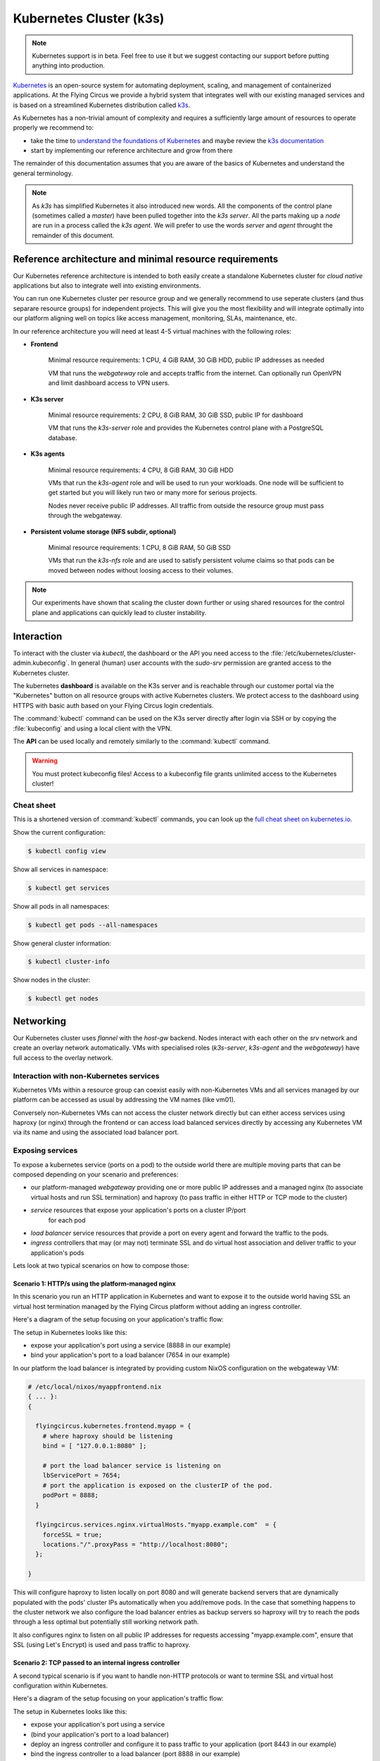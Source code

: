 .. _nixos-kubernetes:

************************
Kubernetes Cluster (k3s)
************************

.. note::

    Kubernetes support is in beta. Feel free to use it but we suggest contacting
    our support before putting anything into production.


`Kubernetes <https://kubernetes.io>`_ is an open-source system for automating
deployment, scaling, and management of containerized applications. At the
Flying Circus we provide a hybrid system that integrates well with our existing
managed services and is based on a streamlined Kubernetes distribution called
`k3s <https://k3s.io>`_.

As Kubernetes has a non-trivial amount of complexity and requires a sufficiently
large amount of resources to operate properly we recommend to:

* take the time to `understand the foundations of Kubernetes <https://kubernetes.io/docs/tutorials/kubernetes-basics/>`_ and maybe review the `k3s documentation <https://rancher.com/docs/k3s/latest/en/>`_ 

* start by implementing our reference architecture and grow from there

The remainder of this documentation assumes that you are aware of the basics of
Kubernetes and understand the general terminology.

.. note::

    As `k3s` has simplified Kubernetes it also introduced new words. All the
    components of the control plane (sometimes called a `master`) have been
    pulled together into the `k3s server`. All the parts making up a `node` are
    run in a process called the `k3s agent`. We will prefer to use the words
    `server` and `agent` throught the remainder of this document.


Reference architecture and minimal resource requirements
========================================================

Our Kubernetes reference architecture is intended to both easily create a
standalone Kubernetes cluster for `cloud native` applications but also to
integrate well into existing environments.

You can run one Kubernetes cluster per resource group and we generally recommend
to use seperate clusters (and thus separare resource groups) for independent
projects. This will give you the most flexibility and will integrate optimally
into our platform aligning well on topics like access management, monitoring,
SLAs, maintenance, etc.

In our reference architecture you will need at least 4-5 virtual machines with
the following roles:

* **Frontend**
    
    Minimal resource requirements: 1 CPU, 4 GiB RAM, 30 GiB HDD, public IP addresses as needed
    
    VM that runs the `webgateway` role and accepts traffic from the internet.
    Can optionally run OpenVPN and limit dashboard access to VPN users.

* **K3s server**

    Minimal resource requirements: 2 CPU, 8 GiB RAM, 30 GiB SSD, public IP for dashboard

    VM that runs the `k3s-server` role and provides the Kubernetes control plane with a
    PostgreSQL database.

* **K3s agents**

    Minimal resource requirements: 4 CPU, 8 GiB RAM, 30 GiB HDD

    VMs that run the `k3s-agent` role and will be used to run your workloads.
    One node will be sufficient to get started but you will likely run two or
    many more for serious projects.

    Nodes never receive public IP addresses. All traffic from outside the 
    resource group must pass through the webgateway.

* **Persistent volume storage (NFS subdir, optional)**

    Minimal resource requirements: 1 CPU, 8 GiB RAM, 50 GiB SSD

    VMs that run the `k3s-nfs` role and are used to satisfy persistent volume
    claims so that pods can be moved between nodes without loosing access to
    their volumes.

.. note::

    Our experiments have shown that scaling the cluster down further or using
    shared resources for the control plane and applications can quickly lead to
    cluster instability.


Interaction
===========

To interact with the cluster via `kubectl`, the dashboard or the API you need
access to the :file:`/etc/kubernetes/cluster-admin.kubeconfig`. In general
(human) user accounts with the `sudo-srv` permission are granted access to the
Kubernetes cluster.

The kubernetes **dashboard** is available on the K3s server and is reachable
through our customer portal via the "Kubernetes" button on all resource groups
with active Kubernetes clusters. We protect access to the dashboard using HTTPS
with basic auth based on your Flying Circus login credentials.

The :command:`kubectl` command can be used on the K3s server directly after
login via SSH or by copying the :file:`kubeconfig` and using a local client
with the VPN.

The **API** can be used locally and remotely similarly to the :command:`kubectl`
command.

.. warning::

  You must protect kubeconfig files! Access to a kubeconfig file grants unlimited
  access to the Kubernetes cluster!

Cheat sheet
-----------

This is a shortened version of :command:`kubectl` commands, you can look up the
`full cheat sheet on kubernetes.io
<https://kubernetes.io/de/docs/reference/kubectl/cheatsheet>`_.

Show the current configuration:

.. code-block:: console

  $ kubectl config view


Show all services in namespace:

.. code-block:: console

  $ kubectl get services


Show all pods in all namespaces:

.. code-block:: console

  $ kubectl get pods --all-namespaces


Show general cluster information:

.. code-block:: console

  $ kubectl cluster-info


Show nodes in the cluster:

.. code-block:: console

  $ kubectl get nodes


Networking
==========

Our Kubernetes cluster uses `flannel` with the `host-gw` backend. Nodes interact
with each other on the `srv` network and create an overlay network
automatically. VMs with specialised roles (`k3s-server`, `k3s-agent` and the
`webgateway`) have full access to the overlay network. 

Interaction with non-Kubernetes services
-------------------------------------------

Kubernetes VMs within a resource group can coexist easily with non-Kubernetes
VMs and all services managed by our platform can be accessed as usual by
addressing the VM names (like vm01).

Conversely non-Kubernetes VMs can not access the cluster network directly but
can either access services using haproxy (or nginx) through the frontend or can
access load balanced services directly by accessing any Kubernetes VM via its
name and using the associated load balancer port.

Exposing services
-----------------

To expose a kubernetes service (ports on a pod) to the outside world there are
multiple moving parts that can be composed depending on your scenario and
preferences:

* our platform-managed `webgateway` providing one or more public IP addresses
  and a managed nginx (to associate virtual hosts and run SSL termination)
  and haproxy (to pass traffic in either HTTP or TCP mode to the cluster)

* `service` resources that expose your application's ports on a cluster IP/port
   for each pod

* `load balancer` service resources that provide a port on every agent and
  forward the traffic to the pods.

* `ingress` controllers that may (or may not) terminate SSL and do virtual host
  association and deliver traffic to your application's pods

Lets look at two typical scenarios on how to compose those:


Scenario 1: HTTP/s using the platform-managed nginx
^^^^^^^^^^^^^^^^^^^^^^^^^^^^^^^^^^^^^^^^^^^^^^^^^^^

In this scenario you run an HTTP application in Kubernetes and want to expose
it to the outside world having SSL an virtual host termination managed by
the Flying Circus platform without adding an ingress controller.

Here's a diagram of the setup focusing on your application's traffic flow:

.. image:: images/http_platform.png

The setup in Kubernetes looks like this:

* expose your application's port using a service (8888 in our example)

* bind your application's port to a load balancer (7654 in our example)

In our platform the load balancer is integrated by providing custom NixOS
configuration on the webgateway VM:

.. code-block:: nix

    # /etc/local/nixos/myappfrontend.nix
    { ... }:
    {

      flyingcircus.kubernetes.frontend.myapp = {
        # where haproxy should be listening
        bind = [ "127.0.0.1:8080" ];

        # port the load balancer service is listening on
        lbServicePort = 7654;
        # port the application is exposed on the clusterIP of the pod.
        podPort = 8888;
      }

      flyingcircus.services.nginx.virtualHosts."myapp.example.com"  = {
        forceSSL = true;
        locations."/".proxyPass = "http://localhost:8080";
      };

    }

This will configure haproxy to listen locally on port 8080 and will generate
backend servers that are dynamically populated with the pods' cluster IPs
automatically when you add/remove pods. In the case that something happens to
the cluster network we also configure the load balancer entries as backup
servers so haproxy will try to reach the pods through a less optimal but
potentially still working network path.

It also configures nginx to listen on all public IP addresses for requests
accessing "myapp.example.com", ensure that SSL (using Let's Encrypt) is used
and pass traffic to haproxy.

Scenario 2: TCP passed to an internal ingress controller
^^^^^^^^^^^^^^^^^^^^^^^^^^^^^^^^^^^^^^^^^^^^^^^^^^^^^^^^

A second typical scenario is if you want to handle non-HTTP protocols or want
to termine SSL and virtual host configuration within Kubernetes.

Here's a diagram of the setup focusing on your application's traffic flow:

.. image:: images/tcp_ingress.png

The setup in Kubernetes looks like this:

* expose your application's port using a service

* (bind your application's port to a load balancer)

* deploy an ingress controller and configure it to pass traffic to your
  application (port 8443 in our example)

* bind the ingress controller to a load balancer (port 8888 in our example)

In our platform you connect the ingress load balancer with our webgateway:

.. code-block:: nix

    # /etc/local/nixos/myappfrontend.nix
    { ... }:
    {

      flyingcircus.kubernetes.frontend.myapp = {
        # haproxy now listens on a public IP address
        bind = [ "192.0.124.96:443" ];
        mode = "tcp"

        # port the ingress load balancer service is listening on
        lbServicePort = 8888;
        # port the ingress controller is exposed on the clusterIP of the pod.
        podPort = 8443;
      }

    }

Configuration reference
^^^^^^^^^^^^^^^^^^^^^^^

As the indivual parts can be combined in multiple ways depending
on your requirements there are a few more options available:

.. code-block:: nix

    { ... }:

    {

        flyingcircus.kubernetes.frontend.myapp = {
          # Where this haproxy frontend should listen to.
          binds = [ "127.0.0.1:8080" ];

          # If the real service name is not `myapp`.
          serviceName = "traefik";
          # If you want to use a non-default namespace
          namespace = "kube-system";

          # Choose between tcp and http mode.
          mode = "tcp";

          # Additional parameters to the generated haproxy server entries
          haproxyExtraConfig = "maxconn 5";

          # The port where the Kubernetes load balancer is listening on.
          lbServicePort = 80;
          
          # To optimize network traffic you can configure the pod ports here.
          # If no pod ports are given then traffic will always go through the
          # kubernetes load balancer to reach the pods.
          podPort = 8443;

          # haproxy needs to know a limit of server entries that it will
          # generate. The default is 10 and you can adjust this as needed.
          maxExpectedPods = 5;

        };

    }

Storage
=======

Our Kubernetes environment supports two persistent volume types by default:

* local 
* nfs-subdir-external-provisioner

The nfs subdir provisioner allows adding VMs that run the `k3s-nfs` to the
cluster's resource group and will automatically be available for all nodes to
allocate separate volumes using subdirectories (instead of sharing a single big
NFS volume).

Depending on your IO requirements you can use HDD/SSD class VMs for local
storage or NFS.

We also recommend to consider using our S3-compatible API for storing object
data.


Known limitations
=================

* Due to our high security requirements for user passwords accessing the
  dashboard directly from the internet using HTTP Basic auth may be very slow.
  Access through the VPN is recommended in that case as it does not require
  basic auth protection.

* Changing the VM which runs the `k3s server` is not supported and requires
  substantial manual intervention.

* Changing ports on pods and load balancers will not be picked up by our
  webgateway automatically for now. Adding and removing pods during deployments
  and while scaling does happen automatically though.

* By default our setup uses a cluster network that allows 253 nodes and 253
  ports per node. This can be adjusted but may require larger interventions
  with downtime if done in a production system.

* We currently do not drain/uncordon nodes when performing service or VM
  restarts in scheduled maintenance windows.
